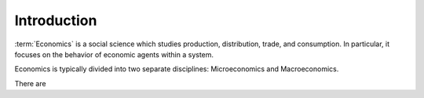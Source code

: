 Introduction
=============

:term:`Economics` is a social science which studies production, distribution, trade, and consumption. In particular, it focuses on the behavior of economic agents within a system. 

Economics is typically divided into two separate disciplines: Microeconomics and Macroeconomics.

There are 
